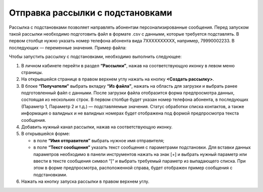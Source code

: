 
Отправка рассылки с подстановками
======================================

Рассылка с подстановками позволяет направлять абонентам персонализированные сообщения. Перед запуском такой рассылки необходимо подготовить файл в формате .csv с данными, которые требуется подставлять. В первом столбце нужно указать номер телефона абонента вида 7ХХХХХХХХХХ, например, 79990002233. В последующих — переменные значения. Пример файла:

.. image:: media/substitutions3.png

Чтобы запустить рассылку с подстановками, необходимо выполнить следующее:
 
1. В личном кабинете перейти в раздел **“Рассылки”**, нажав на соответствующую иконку в левом меню страницы.

2. На открывшейся странице в правом верхнем углу нажать на кнопку **<Создать рассылку>**.
 
3. В блоке **“Получатели”** выбрать вкладку **“Из файла”**, нажать на область для загрузки и выбрать ранее подготовленный файл с данными. После загрузки файла отобразится форма предпросмотра данных, состоящая из нескольких строк. В первом столбце будет указан номер телефона абонента, в последующих (Параметр 1, Параметр 2 и т.д.) — подставляемые значения. Статус обработки списка контактов, а также информация о валидных и не валидных номерах будет отображена под формой предпросмотра текста сообщения.
 
4. Добавить нужный канал рассылки, нажав на соответствующую иконку.
 
5. В открывшейся форме:

   * в поле **“Имя отправителя”** выбрать нужное имя отправителя;
 
   * в поле **“Текст сообщения”** указать текст сообщения с параметрами подстановки. Для вставки данных параметров необходимо в панели инструментов нажать на знак [+] и выбрать нужный параметр или ввести в тексте сообщения символ “[“ и выбрать требуемый параметр из выпадающего списка. При этом в форме предпросмотра, расположенной справа, будет отображен пример сообщения с подстановками.

6. Нажать на кнопку запуска рассылки в правом верхнем углу.
 
.. image:: media/substitutions2.gif
 
 
